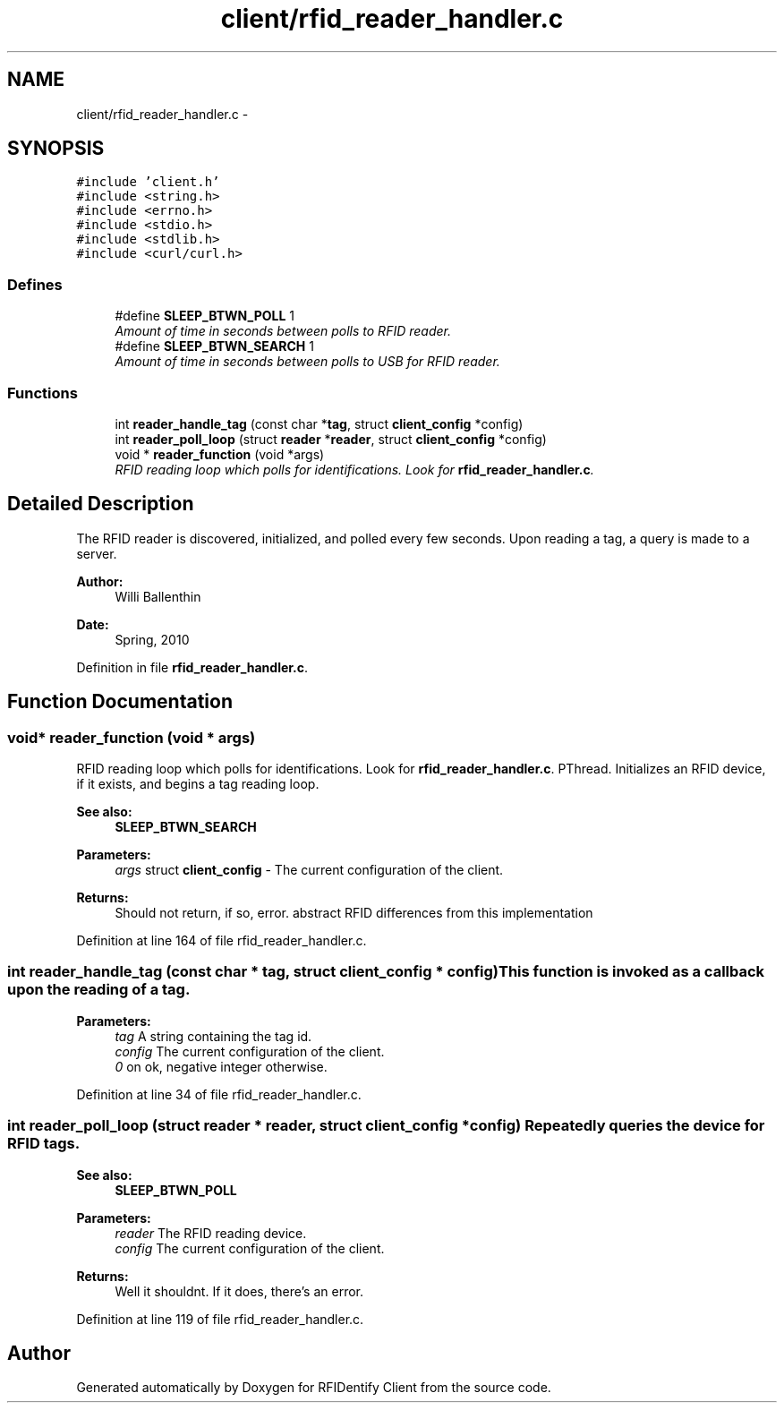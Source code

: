 .TH "client/rfid_reader_handler.c" 3 "13 May 2010" "Version 1.0" "RFIDentify Client" \" -*- nroff -*-
.ad l
.nh
.SH NAME
client/rfid_reader_handler.c \- 
.SH SYNOPSIS
.br
.PP
\fC#include 'client.h'\fP
.br
\fC#include <string.h>\fP
.br
\fC#include <errno.h>\fP
.br
\fC#include <stdio.h>\fP
.br
\fC#include <stdlib.h>\fP
.br
\fC#include <curl/curl.h>\fP
.br

.SS "Defines"

.in +1c
.ti -1c
.RI "#define \fBSLEEP_BTWN_POLL\fP   1"
.br
.RI "\fIAmount of time in seconds between polls to RFID reader. \fP"
.ti -1c
.RI "#define \fBSLEEP_BTWN_SEARCH\fP   1"
.br
.RI "\fIAmount of time in seconds between polls to USB for RFID reader. \fP"
.in -1c
.SS "Functions"

.in +1c
.ti -1c
.RI "int \fBreader_handle_tag\fP (const char *\fBtag\fP, struct \fBclient_config\fP *config)"
.br
.ti -1c
.RI "int \fBreader_poll_loop\fP (struct \fBreader\fP *\fBreader\fP, struct \fBclient_config\fP *config)"
.br
.ti -1c
.RI "void * \fBreader_function\fP (void *args)"
.br
.RI "\fIRFID reading loop which polls for identifications. Look for \fBrfid_reader_handler.c\fP. \fP"
.in -1c
.SH "Detailed Description"
.PP 
The RFID reader is discovered, initialized, and polled every few seconds. Upon reading a tag, a query is made to a server.
.PP
\fBAuthor:\fP
.RS 4
Willi Ballenthin 
.RE
.PP
\fBDate:\fP
.RS 4
Spring, 2010 
.RE
.PP

.PP
Definition in file \fBrfid_reader_handler.c\fP.
.SH "Function Documentation"
.PP 
.SS "void* reader_function (void * args)"
.PP
RFID reading loop which polls for identifications. Look for \fBrfid_reader_handler.c\fP. PThread. Initializes an RFID device, if it exists, and begins a tag reading loop. 
.PP
\fBSee also:\fP
.RS 4
\fBSLEEP_BTWN_SEARCH\fP 
.RE
.PP
\fBParameters:\fP
.RS 4
\fIargs\fP struct \fBclient_config\fP - The current configuration of the client. 
.RE
.PP
\fBReturns:\fP
.RS 4
Should not return, if so, error.  abstract RFID differences from this implementation 
.RE
.PP

.PP
Definition at line 164 of file rfid_reader_handler.c.
.SS "int reader_handle_tag (const char * tag, struct \fBclient_config\fP * config)"This function is invoked as a callback upon the reading of a tag. 
.PP
\fBParameters:\fP
.RS 4
\fItag\fP A string containing the tag id. 
.br
\fIconfig\fP The current configuration of the client. 
.br
\fI0\fP on ok, negative integer otherwise. 
.RE
.PP

.PP
Definition at line 34 of file rfid_reader_handler.c.
.SS "int reader_poll_loop (struct \fBreader\fP * reader, struct \fBclient_config\fP * config)"Repeatedly queries the device for RFID tags. 
.PP
\fBSee also:\fP
.RS 4
\fBSLEEP_BTWN_POLL\fP 
.RE
.PP
\fBParameters:\fP
.RS 4
\fIreader\fP The RFID reading device. 
.br
\fIconfig\fP The current configuration of the client. 
.RE
.PP
\fBReturns:\fP
.RS 4
Well it shouldnt. If it does, there's an error. 
.RE
.PP

.PP
Definition at line 119 of file rfid_reader_handler.c.
.SH "Author"
.PP 
Generated automatically by Doxygen for RFIDentify Client from the source code.
